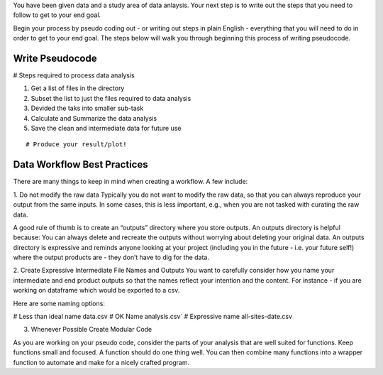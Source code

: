 You have been given data and a study area of data anlaysis. 
Your next step is to write out the steps that you need to follow to get to your end goal.

Begin your process by pseudo coding out - or writing out steps in plain English - everything that you will need to do in order to get to your end goal.
The steps below will walk you through beginning this process of writing pseudocode.

Write Pseudocode
=================

# Steps required to process data analysis

::

1. Get a list of files in the directory
2. Subset the list to just the files required to data analysis
3. Devided the taks into smaller sub-task
4. Calculate and Summarize the data analysis
5. Save the clean and intermediate data for future use

::

# Produce your result/plot!


Data Workflow Best Practices
============================

There are many things to keep in mind when creating a workflow. A few include:

::

1. Do not modify the raw data
Typically you do not want to modify the raw data, so that you can always reproduce your output from the same inputs. 
In some cases, this is less important, e.g., when you are not tasked with curating the raw data.

A good rule of thumb is to create an “outputs” directory where you store outputs. An outputs directory is helpful because:
You can always delete and recreate the outputs without worrying about deleting your original data.
An outputs directory is expressive and reminds anyone looking at your project (including you in the future - i.e. your future self!) 
where the output products are - they don’t have to dig for the data.

2. Create Expressive Intermediate File Names and Outputs
You want to carefully consider how you name your intermediate and end product outputs so that the names reflect your intention and the content. 
For instance - if you are working on dataframe which would be exported to a csv.

Here are some naming options:

# Less than ideal name
data.csv
# OK Name
analysis.csv`
# Expressive name
all-sites-date.csv

3. Whenever Possible Create Modular Code

As you are working on your pseudo code, consider the parts of your analysis that are well suited for functions. 
Keep functions small and focused. A function should do one thing well. You can then combine many functions into a wrapper function to automate and make for a nicely crafted program.

::
